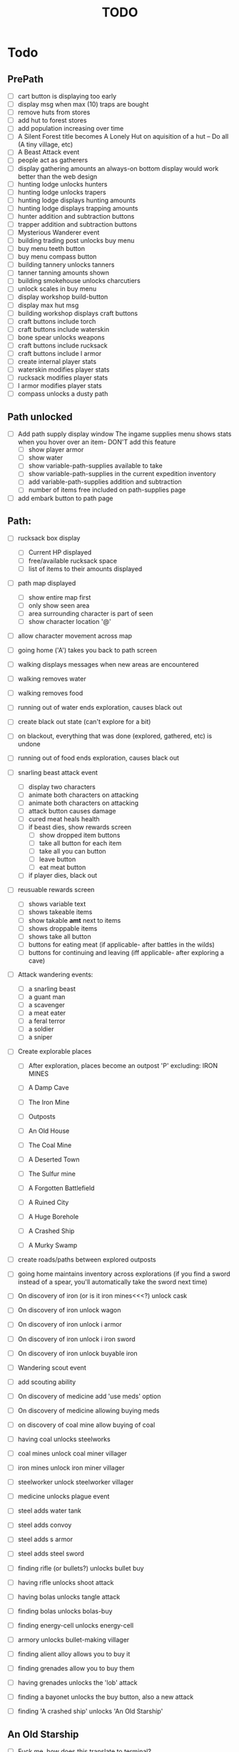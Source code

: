 #+TITLE: TODO


* Todo

** PrePath
 - [ ] cart button is displaying too early
 - [ ] display msg when max (10) traps are bought
 - [ ] remove huts from stores
 - [ ] add hut to forest stores
 - [ ] add population increasing over time
 - [ ] A Silent Forest title becomes A Lonely Hut on aquisition of a hut -- Do all (A tiny village, etc)
 - [ ] A Beast Attack event
 - [ ] people act as gatherers
 - [ ] display gathering amounts
       an always-on bottom display would work better than the web design
 - [ ] hunting lodge unlocks hunters
 - [ ] hunting lodge unlocks trapers
 - [ ] hunting lodge displays hunting amounts
 - [ ] hunting lodge displays trapping amounts
 - [ ] hunter addition and subtraction buttons
 - [ ] trapper addition and subtraction buttons
 - [ ] Mysterious Wanderer event
 - [ ] building trading post unlocks buy menu
 - [ ] buy menu teeth button
 - [ ] buy menu compass button
 - [ ] building tannery unlocks tanners
 - [ ] tanner tanning amounts shown
 - [ ] building smokehouse unlocks charcutiers
 - [ ] unlock scales in buy menu
 - [ ] display workshop build-button
 - [ ] display max hut msg
 - [ ] building workshop displays craft buttons
 - [ ] craft buttons include torch
 - [ ] craft buttons include waterskin
 - [ ] bone spear unlocks weapons
 - [ ] craft buttons include rucksack
 - [ ] craft buttons include l armor
 - [ ] create internal player stats
 - [ ] waterskin modifies player stats
 - [ ] rucksack modifies player stats
 - [ ] l armor modifies player stats
 - [ ] compass unlocks a dusty path
  

** Path unlocked
- [ ] Add path supply display window
  The ingame supplies menu shows stats when you hover over an item- DON'T add this feature
  - [ ] show player armor
  - [ ] show water
  - [ ] show variable-path-supplies available to take
  - [ ] show variable-path-supplies in the current expedition inventory
  - [ ] add variable-path-supplies addition and subtraction
  - [ ] number of items free included on path-supplies page
- [ ] add embark button to path page

  
** Path:
- [ ] rucksack box display
  - [ ] Current HP displayed
  - [ ] free/available rucksack space
  - [ ] list of items to their amounts displayed
    
- [ ] path map displayed
  - [ ] show entire map first
  - [ ] only show seen area
  - [ ] area surrounding character is part of seen
  - [ ] show character location '@'
    
- [ ] allow character movement across map
- [ ] going home ('A') takes you back to path screen
- [ ] walking displays messages when new areas are encountered
- [ ] walking removes water
- [ ] walking removes food
- [ ] running out of water ends exploration, causes black out
- [ ] create black out state (can't explore for a bit)
- [ ] on blackout, everything that was done (explored, gathered, etc) is undone
- [ ] running out of food ends exploration, causes black out
- [ ] snarling beast attack event
  - [ ] display two characters
  - [ ] animate both characters on attacking
  - [ ] animate both characters on attacking
  - [ ] attack button causes damage
  - [ ] cured meat heals health
  - [ ] if beast dies, show rewards screen
    - [ ] show dropped item buttons
    - [ ] take all button for each item
    - [ ] take all you can button
    - [ ] leave button
    - [ ] eat meat button
  - [ ] if player dies, black out

- [ ] reusuable rewards screen
  - [ ] shows variable text
  - [ ] shows takeable items
  - [ ] show takable *amt* next to items
  - [ ] shows droppable items
  - [ ] shows take all button
  - [ ] buttons for eating meat (if applicable- after battles in the wilds)
  - [ ] buttons for continuing and leaving (iff applicable- after exploring a cave)
    
- [ ] Attack wandering events:
  - [ ] a snarling beast
  - [ ] a guant man
  - [ ] a scavenger
  - [ ] a meat eater
  - [ ] a feral terror
  - [ ] a soldier
  - [ ] a sniper
    
- [ ] Create explorable places
  - [ ] After exploration, places become an outpost 'P' excluding: IRON MINES
  
  - [ ] A Damp Cave
  - [ ] The Iron Mine
  - [ ] Outposts
  - [ ] An Old House
  - [ ] The Coal Mine
  - [ ] A Deserted Town
  - [ ] The Sulfur mine
  - [ ] A Forgotten Battlefield
  - [ ] A Ruined City
  - [ ] A Huge Borehole
  - [ ] A Crashed Ship
  - [ ] A Murky Swamp
  
- [ ] create roads/paths between explored outposts
- [ ] going home maintains inventory across explorations
      (if you find a sword instead of a spear, you'll automatically take the sword next time)
      
- [ ] On discovery of iron (or is it iron mines<<<?) unlock cask
- [ ] On discovery of iron unlock wagon
- [ ] On discovery of iron unlock i armor
- [ ] On discovery of iron unlock i iron sword
- [ ] On discovery of iron unlock buyable iron
- [ ] Wandering scout event
- [ ] add scouting ability 
- [ ] On discovery of medicine add 'use meds' option
- [ ] On discovery of medicine allowing buying meds
- [ ] on discovery of coal mine allow buying of coal
- [ ] having coal unlocks steelworks
- [ ] coal mines unlock coal miner villager
- [ ] iron mines unlock iron miner villager
- [ ] steelworker unlock steelworker villager
- [ ] medicine unlocks plague event
- [ ] steel adds water tank
- [ ] steel adds convoy
- [ ] steel adds s armor
- [ ] steel adds steel sword
- [ ] finding rifle (or bullets?) unlocks bullet buy
- [ ] having rifle unlocks shoot attack
- [ ] having bolas unlocks tangle attack
- [ ] finding bolas unlocks bolas-buy
- [ ] finding energy-cell unlocks energy-cell
- [ ] armory unlocks bullet-making villager
- [ ] finding alient alloy allows you to buy it
- [ ] finding grenades allow you to buy them
- [ ] having grenades unlocks the 'lob' attack
- [ ] finding a bayonet unlocks the buy button, also a new attack
- [ ] finding 'A crashed ship' unlocks 'An Old Starship'

** An Old Starship
- [ ] Fuck me, how does this translate to terminal?
